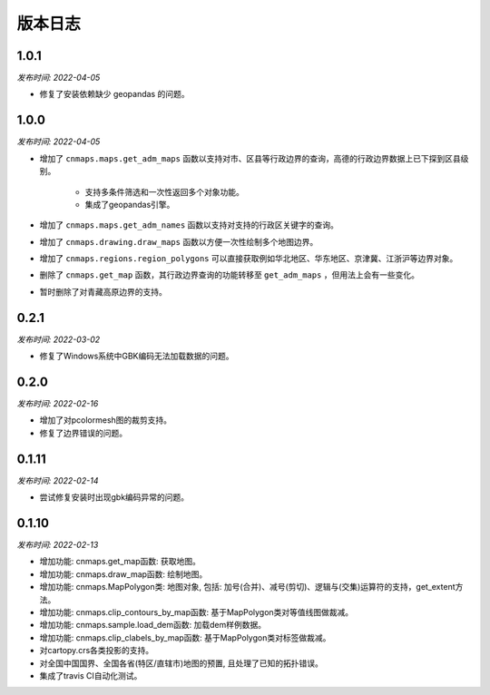 版本日志
===========
1.0.1
-------
*发布时间: 2022-04-05*

* 修复了安装依赖缺少 geopandas 的问题。

1.0.0
-------
*发布时间: 2022-04-05*

* 增加了 ``cnmaps.maps.get_adm_maps`` 函数以支持对市、区县等行政边界的查询，高德的行政边界数据上已下探到区县级别。

   * 支持多条件筛选和一次性返回多个对象功能。
   * 集成了geopandas引擎。

* 增加了 ``cnmaps.maps.get_adm_names`` 函数以支持对支持的行政区关键字的查询。
* 增加了 ``cnmaps.drawing.draw_maps`` 函数以方便一次性绘制多个地图边界。
* 增加了 ``cnmaps.regions.region_polygons`` 可以直接获取例如华北地区、华东地区、京津冀、江浙沪等边界对象。
* 删除了 ``cnmaps.get_map`` 函数，其行政边界查询的功能转移至 ``get_adm_maps`` ，但用法上会有一些变化。
* 暂时删除了对青藏高原边界的支持。

0.2.1
---------
*发布时间: 2022-03-02*

* 修复了Windows系统中GBK编码无法加载数据的问题。

0.2.0
---------
*发布时间: 2022-02-16*

* 增加了对pcolormesh图的裁剪支持。
* 修复了边界错误的问题。

0.1.11
---------
*发布时间: 2022-02-14*

* 尝试修复安装时出现gbk编码异常的问题。

0.1.10
---------
*发布时间: 2022-02-13*

* 增加功能: cnmaps.get_map函数: 获取地图。
* 增加功能: cnmaps.draw_map函数: 绘制地图。
* 增加功能: cnmaps.MapPolygon类: 地图对象, 包括: 加号(合并)、减号(剪切)、逻辑与(交集)运算符的支持，get_extent方法。
* 增加功能: cnmaps.clip_contours_by_map函数: 基于MapPolygon类对等值线图做裁减。
* 增加功能: cnmaps.sample.load_dem函数: 加载dem样例数据。
* 增加功能: cnmaps.clip_clabels_by_map函数: 基于MapPolygon类对标签做裁减。
* 对cartopy.crs各类投影的支持。
* 对全国中国国界、全国各省(特区/直辖市)地图的预置, 且处理了已知的拓扑错误。
* 集成了travis CI自动化测试。